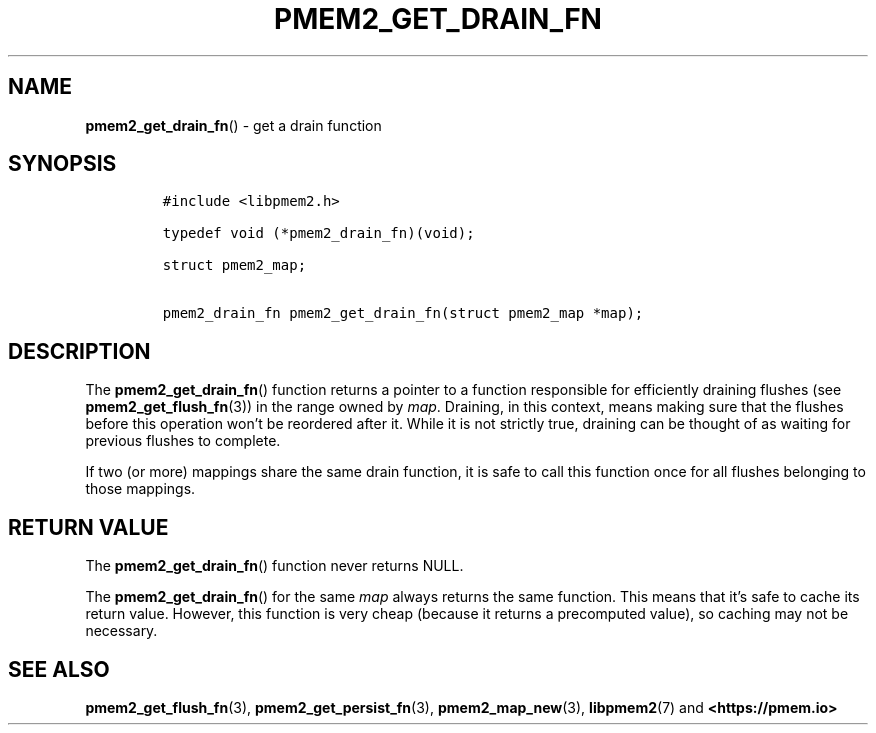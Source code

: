 .\" Automatically generated by Pandoc 2.0.6
.\"
.TH "PMEM2_GET_DRAIN_FN" "3" "2021-09-24" "PMDK - pmem2 API version 1.0" "PMDK Programmer's Manual"
.hy
.\" SPDX-License-Identifier: BSD-3-Clause
.\" Copyright 2020, Intel Corporation
.SH NAME
.PP
\f[B]pmem2_get_drain_fn\f[]() \- get a drain function
.SH SYNOPSIS
.IP
.nf
\f[C]
#include\ <libpmem2.h>

typedef\ void\ (*pmem2_drain_fn)(void);

struct\ pmem2_map;

pmem2_drain_fn\ pmem2_get_drain_fn(struct\ pmem2_map\ *map);
\f[]
.fi
.SH DESCRIPTION
.PP
The \f[B]pmem2_get_drain_fn\f[]() function returns a pointer to a
function responsible for efficiently draining flushes (see
\f[B]pmem2_get_flush_fn\f[](3)) in the range owned by \f[I]map\f[].
Draining, in this context, means making sure that the flushes before
this operation won't be reordered after it.
While it is not strictly true, draining can be thought of as waiting for
previous flushes to complete.
.PP
If two (or more) mappings share the same drain function, it is safe to
call this function once for all flushes belonging to those mappings.
.SH RETURN VALUE
.PP
The \f[B]pmem2_get_drain_fn\f[]() function never returns NULL.
.PP
The \f[B]pmem2_get_drain_fn\f[]() for the same \f[I]map\f[] always
returns the same function.
This means that it's safe to cache its return value.
However, this function is very cheap (because it returns a precomputed
value), so caching may not be necessary.
.SH SEE ALSO
.PP
\f[B]pmem2_get_flush_fn\f[](3), \f[B]pmem2_get_persist_fn\f[](3),
\f[B]pmem2_map_new\f[](3), \f[B]libpmem2\f[](7) and
\f[B]<https://pmem.io>\f[]
